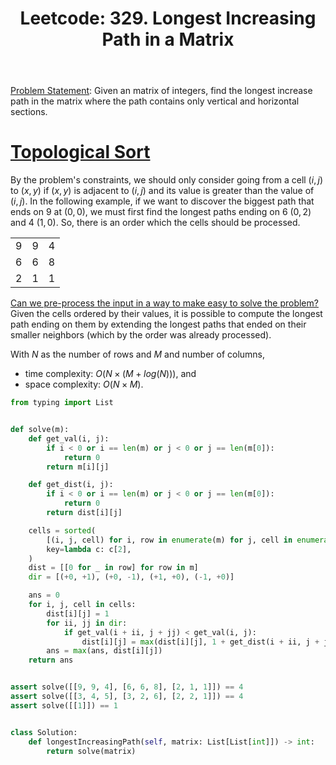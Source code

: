 :PROPERTIES:
:ID:       D178FB4C-1257-41C6-A386-E7BF78FDC62A
:END:
#+TITLE: Leetcode: 329. Longest Increasing Path in a Matrix

[[https://leetcode.com/problems/longest-increasing-path-in-a-matrix/][Problem Statement]]: Given an matrix of integers, find the longest increase path in the matrix where the path contains only vertical and horizontal sections.

* [[id:80122A2F-3B84-48B1-B10D-6ACEE4373298][Topological Sort]]

By the problem's constraints, we should only consider going from a cell $(i, j)$ to $(x, y)$ if $(x, y)$ is adjacent to $(i, j)$ and its value is greater than the value of $(i, j)$.  In the following example, if we want to discover the biggest path that ends on 9 at $(0, 0)$, we must first find the longest paths ending on 6 $(0, 2)$ and 4 $(1, 0)$.  So, there is an order which the cells should be processed.

| 9 | 9 | 4 |
| 6 | 6 | 8 |
| 2 | 1 | 1 |

[[id:42B21DBC-4951-4AF2-8C41-A646F5675365][Can we pre-process the input in a way to make easy to solve the problem?]]  Given the cells ordered by their values, it is possible to compute the longest path ending on them by extending the longest paths that ended on their smaller neighbors (which by the order was already processed).

With $N$ as the number of rows and $M$ and number of columns,
- time complexity: $O(N \times (M + log(N)))$, and
- space complexity: $O(N \times M)$.

#+begin_src python
  from typing import List


  def solve(m):
      def get_val(i, j):
          if i < 0 or i == len(m) or j < 0 or j == len(m[0]):
              return 0
          return m[i][j]

      def get_dist(i, j):
          if i < 0 or i == len(m) or j < 0 or j == len(m[0]):
              return 0
          return dist[i][j]

      cells = sorted(
          [(i, j, cell) for i, row in enumerate(m) for j, cell in enumerate(row)],
          key=lambda c: c[2],
      )
      dist = [[0 for _ in row] for row in m]
      dir = [(+0, +1), (+0, -1), (+1, +0), (-1, +0)]

      ans = 0
      for i, j, cell in cells:
          dist[i][j] = 1
          for ii, jj in dir:
              if get_val(i + ii, j + jj) < get_val(i, j):
                  dist[i][j] = max(dist[i][j], 1 + get_dist(i + ii, j + jj))
          ans = max(ans, dist[i][j])
      return ans


  assert solve([[9, 9, 4], [6, 6, 8], [2, 1, 1]]) == 4
  assert solve([[3, 4, 5], [3, 2, 6], [2, 2, 1]]) == 4
  assert solve([[1]]) == 1


  class Solution:
      def longestIncreasingPath(self, matrix: List[List[int]]) -> int:
          return solve(matrix)
#+end_src
